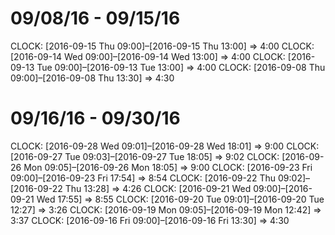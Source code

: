 * 09/08/16 - 09/15/16
  CLOCK: [2016-09-15 Thu 09:00]--[2016-09-15 Thu 13:00] =>  4:00
  CLOCK: [2016-09-14 Wed 09:00]--[2016-09-14 Wed 13:00] =>  4:00
  CLOCK: [2016-09-13 Tue 09:00]--[2016-09-13 Tue 13:00] =>  4:00
  CLOCK: [2016-09-08 Thu 09:00]--[2016-09-08 Thu 13:30] =>  4:30
  
* 09/16/16 - 09/30/16
  CLOCK: [2016-09-28 Wed 09:01]--[2016-09-28 Wed 18:01] =>  9:00
  CLOCK: [2016-09-27 Tue 09:03]--[2016-09-27 Tue 18:05] =>  9:02
  CLOCK: [2016-09-26 Mon 09:05]--[2016-09-26 Mon 18:05] =>  9:00
  CLOCK: [2016-09-23 Fri 09:00]--[2016-09-23 Fri 17:54] =>  8:54
  CLOCK: [2016-09-22 Thu 09:02]--[2016-09-22 Thu 13:28] =>  4:26
  CLOCK: [2016-09-21 Wed 09:00]--[2016-09-21 Wed 17:55] =>  8:55
  CLOCK: [2016-09-20 Tue 09:01]--[2016-09-20 Tue 12:27] =>  3:26
  CLOCK: [2016-09-19 Mon 09:05]--[2016-09-19 Mon 12:42] =>  3:37
  CLOCK: [2016-09-16 Fri 09:00]--[2016-09-16 Fri 13:30] =>  4:30
  

  
